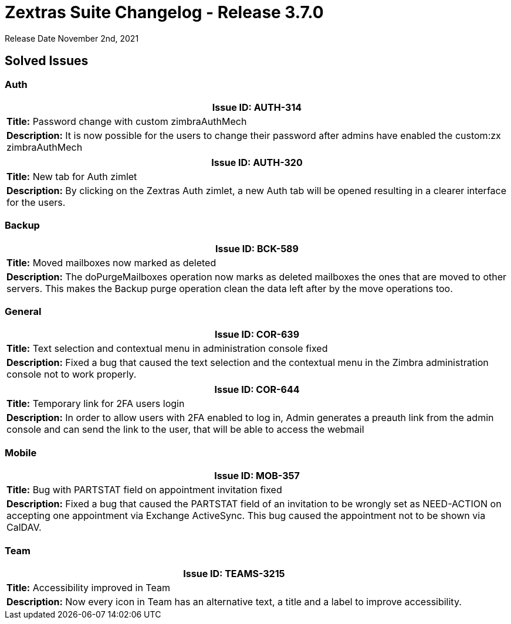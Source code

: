 = Zextras Suite Changelog - Release 3.7.0

Release Date November 2nd, 2021

== Solved Issues

=== Auth
[cols="4*a", options="footer"]
|===
4+|*Issue ID:* AUTH-314

4+|*Title:* Password change with custom zimbraAuthMech

4+|*Description:* It is now possible for the users to change their password after admins have enabled the custom:zx zimbraAuthMech

|===

[cols="4*a", options="footer"]
|===
4+|*Issue ID:* AUTH-320

4+|*Title:* New tab for Auth zimlet

4+|*Description:* By clicking on the Zextras Auth zimlet, a new Auth tab will be opened resulting in a clearer interface for the users.

|===

=== Backup
[cols="4*a", options="footer"]
|===
4+|*Issue ID:* BCK-589

4+|*Title:* Moved mailboxes now marked as deleted

4+|*Description:* The doPurgeMailboxes operation now marks as deleted mailboxes the ones that are moved to other servers. This makes the Backup purge operation clean the data left after by the move operations too.

|===

=== General
[cols="4*a", options="footer"]
|===
4+|*Issue ID:* COR-639

4+|*Title:* Text selection and contextual menu in administration console fixed

4+|*Description:* Fixed a bug that caused the text selection and the contextual menu in the Zimbra administration console not to work properly.

|===

[cols="4*a", options="footer"]
|===
4+|*Issue ID:* COR-644

4+|*Title:* Temporary link for 2FA users login

4+|*Description:* In order to allow users with 2FA enabled to log in, Admin generates a preauth link from the admin console and can send the link to the user, that will be able to access the webmail

|===

=== Mobile
[cols="4*a", options="footer"]
|===
4+|*Issue ID:* MOB-357

4+|*Title:* Bug with PARTSTAT field on appointment invitation fixed

4+|*Description:* Fixed a bug that caused the PARTSTAT field of an invitation to be wrongly set as NEED-ACTION on accepting one appointment via Exchange ActiveSync. This bug caused the appointment not to be shown via CalDAV.

|===

=== Team
[cols="4*a", options="footer"]
|===
4+|*Issue ID:* TEAMS-3215

4+|*Title:* Accessibility improved in Team

4+|*Description:* Now every icon in Team has an alternative text, a title and a label to improve accessibility.

|===

